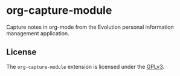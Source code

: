 * org-capture-module

  Capture notes in org-mode from the Evolution personal information
  management application.

** License

  The =org-capture-module= extension is licensed under the [[https://github.com/stewid/org-capture-module/blob/master/LICENSE][GPLv3]].
